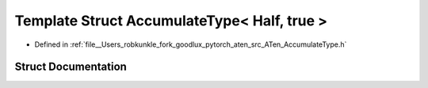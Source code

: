 .. _template_struct_at__AccumulateType_LT__Half_COMMA__true__GT:

Template Struct AccumulateType< Half, true >
============================================

- Defined in :ref:`file__Users_robkunkle_fork_goodlux_pytorch_aten_src_ATen_AccumulateType.h`


Struct Documentation
--------------------


.. doxygenstruct:: at::AccumulateType< Half, true >
   :members:
   :protected-members:
   :undoc-members: